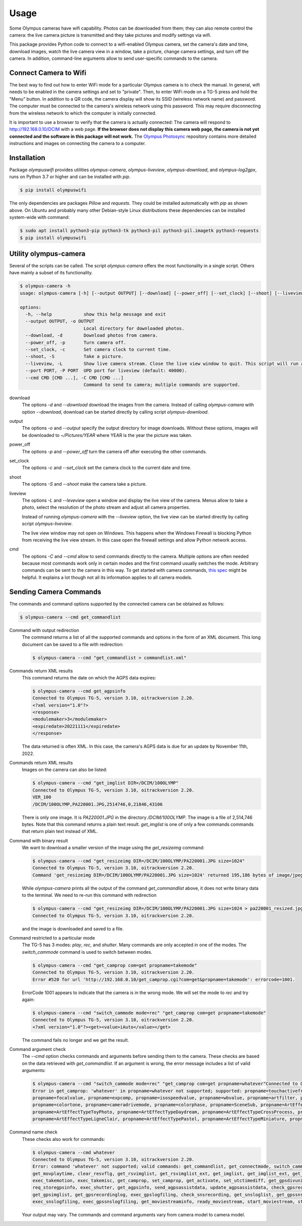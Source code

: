 Usage
=====

Some Olympus cameras have wifi capability. Photos can be downloaded from them;
they can also remote control the camera: the live camera picture is
transmitted and they take pictures and modify settings via wifi.

This package provides Python code to connect to a wifi-enabled Olympus
camera, set the camera's date and time, download images, watch the live camera
view in a window, take a picture, change camera settings, and turn off the
camera. In addition, command-line arguments allow to send user-specific commands
to the camera.

Connect Camera to Wifi
----------------------

The best way to find out how to enter WiFi mode for a particular Olympus camera
is to check the manual. In general, wifi needs to be enabled in the camera
settings and set to "private". Then, to enter WiFi mode on a TG-5 press and
hold the "Menu" button. In addition to a QR code, the camera display will show
its SSID (wireless network name) and password. The computer must be connected
to the camera's wireless network using this password. This may require
disconnecting from the wireless network to which the computer is initially
connected.

It is important to use a browser to verify that the camera is actually
connected: The camera will respond to
`http://192.168.0.10/DCIM <http://192.168.0.10/DCIM>`_ with a web page.
**If the browser does not display this camera web page, the camera is not yet
connected and the software in this package will not work.**
The `Olympus Photosync <https://github.com/mauriciojost/olympus-photosync>`_
repository contains more detailed instructions and images on connecting the
camera to a computer.


.. _installation:

Installation
------------

Package *olympuswifi* provides utilities *olympus-camera*, *olympus-liveview*,
*olympus-download*, and *olympus-log2gpx*, runs on Python 3.7 or higher
and can be installed with *pip*.

.. code-block:: console

   $ pip install olympuswifi

The only dependencies are packages *Pillow* and *requests*. They could be
installed automatically with *pip* as shown above. On Ubuntu and probably many
other Debian-style Linux distributions these dependencies can be installed
system-wide with command:

.. code-block:: console

   $ sudo apt install python3-pip python3-tk python3-pil python3-pil.imagetk python3-requests
   $ pip install olympuswifi


.. _utility:

Utility olympus-camera
----------------------

Several of the scripts can be called. The script *olympus-camera* offers the
most functionality in a single script. Others have mainly a subset of its
functionality.

.. code-block:: console

   $ olympus-camera -h
   usage: olympus-camera [-h] [--output OUTPUT] [--download] [--power_off] [--set_clock] [--shoot] [--liveview] [--port PORT] [--cmd CMD [CMD ...]]

   options:
     -h, --help            show this help message and exit
     --output OUTPUT, -o OUTPUT
                           Local directory for downloaded photos.
     --download, -d        Download photos from camera.
     --power_off, -p       Turn camera off.
     --set_clock, -c       Set camera clock to current time.
     --shoot, -S           Take a picture.
     --liveview, -L        Show live camera stream. Close the live view window to quit. This script will run a few more seconds, then exit.
     --port PORT, -P PORT  UPD port for liveview (default: 40000).
     --cmd CMD [CMD ...], -C CMD [CMD ...]
                           Command to send to camera; multiple commands are supported.


download
  The options *-d* and *--download* download the images from the camera. Instead
  of calling *olympus-camera* with option *--download*, download can
  be started directly by calling script *olympus-download*.

output
  The options *-o* and *--output* specify the output directory for image
  downloads. Without these options, images will be downloaded to
  *~/Pictures/YEAR* where YEAR is the year the picture was taken.

power_off
  The options *-p* and *--power_off* turn the camera off after executing the
  other commands.

set_clock
  The options *-c* and *--set_clock* set the camera clock to the current date
  and time.

shoot
  The options *-S* and *--shoot* make the camera take a picture.

liveview
  The options *-L* and *--leveview* open a window and display the live view
  of the camera. Menus allow to take a photo, select the resolution of the
  photo stream and adjust all camera properties.

  .. image:: liveview.png
     :alt: image of camera's liveview

  Instead of running *olympus-camera* with the *--liveview* option, the live
  view can be started directly by calling script *olympus-liveview*.

  The live view window may not open on Windows. This happens when the Windows
  Firewall is blocking Python from receiving the live view stream. In this case
  open the firewall settings and allow Python network access.

cmd
  The options *-C* and *--cmd* allow to send commands directly to the camera.
  Multiple options are often needed because most commands work only in certain
  modes and the first command usually switches the mode.
  Arbitrary commands can be sent to the camera in this way. To get started
  with camera commands, `this spec <https://raw.githubusercontent.com/ccrome/olympus-omd-remote-control/master/OPC_Communication_Protocol_EN_1.0a/OPC_Communication_Protocol_EN_1.0a.pdf>`_ might be helpful. It explains a lot though not all
  its information applies to all camera models.

Sending Camera Commands
-----------------------

The commands and command options supported by the connected camera can be
obtained as follows:

.. code-block:: console

   $ olympus-camera --cmd get_commandlist

Command with output redirection
   The command returns a list of all the supported commands and options in the
   form of an XML document. This long document can be saved to a file with
   redirection:

   .. code-block:: console

      $ olympus-camera --cmd "get_commandlist > commandlist.xml"

Commands return XML results
   This command returns the date on which the AGPS data expires:

   .. code-block:: console

      $ olympus-camera --cmd get_agpsinfo
      Connected to Olympus TG-5, version 3.10, oitrackversion 2.20.
      <?xml version="1.0"?>
      <response>
      <modulemaker>3</modulemaker>
      <expiredate>20221111</expiredate>
      </response>

   The data returned is often XML. In this case, the camera's AGPS data is
   due for an update by November 11th, 2022.

Commands return XML results
   Images on the camera can also be listed:

   .. code-block:: console

      $ olympus-camera --cmd "get_imglist DIR=/DCIM/100OLYMP"
      Connected to Olympus TG-5, version 3.10, oitrackversion 2.20.
      VER_100
      /DCIM/100OLYMP,PA220001.JPG,2514746,0,21846,43106
   
   There is only one image. It is *PA220001.JPG* in the directory
   */DCIM/100OLYMP*. The image is a file of 2,514,746 bytes. Note that this
   command returns a plain text result. *get_imglist* is one of only  a few
   commands commands that return plain text instead of XML.

Command with binary result
   We want to download a smaller version of the image using the
   *get_resizeimg* command:

   .. code-block:: console

      $ olympus-camera --cmd "get_resizeimg DIR=/DCIM/100OLYMP/PA220001.JPG size=1024"
      Connected to Olympus TG-5, version 3.10, oitrackversion 2.20.
      Command 'get_resizeimg DIR=/DCIM/100OLYMP/PA220001.JPG size=1024' returned 195,186 bytes of image/jpeg. Re-run with redirection to obtain data.

   While *olympus-camera* prints all the output of the command
   *get_commandlist* above, it does not write binary data to the terminal. We
   need to re-run this command with redirection

   .. code-block:: console

      $ olympus-camera --cmd "get_resizeimg DIR=/DCIM/100OLYMP/PA220001.JPG size=1024 > pa220001_resized.jpg"
      Connected to Olympus TG-5, version 3.10, oitrackversion 2.20.

   and the image is downloaded and saved to a file.

Command restricted to a particular mode
   The TG-5 has 3 modes: *play*, *rec*, and *shutter*. Many commands are only
   accepted in one of the modes. The *switch_cammode* command is used to switch
   between modes.

   .. code-block:: console

      $ olympus-camera --cmd "get_camprop com=get propname=takemode"
      Connected to Olympus TG-5, version 3.10, oitrackversion 2.20.
      Error #520 for url 'http://192.168.0.10/get_camprop.cgi?com=get&propname=takemode': errorcode=1001.

   ErrorCode 1001 appears to indicate that the camera is in the wrong mode. We
   will set the mode to *rec* and try again:

   .. code-block:: console

      $ olympus-camera --cmd "switch_cammode mode=rec" "get_camprop com=get propname=takemode"
      Connected to Olympus TG-5, version 3.10, oitrackversion 2.20.
      <?xml version="1.0"?><get><value>iAuto</value></get>

   The command fails no longer and we get the result.

Command argument check
   The *--cmd* option checks commands and arguments before sending them to the
   camera. These checks are based on the data retrieved with *get_commandlist*.
   If an argument is wrong, the error message includes a list of valid
   arguments:

   .. code-block:: console

      $ olympus-camera --cmd "switch_cammode mode=rec" "get_camprop com=get propname=whatever"Connected to Olympus TG-5, version 3.10, oitrackversion 2.20.
      Error in get_camprop: 'whatever' in propname=whatever not supported; supported: propname=touchactiveframe, propname=takemode, propname=drivemode,
      propname=focalvalue, propname=expcomp, propname=isospeedvalue, propname=wbvalue, propname=artfilter, propname=supermacrosub, propname=supermacrozoom,
      propname=colortone, propname=cameradrivemode, propname=colorphase, propname=SceneSub, propname=ArtEffectTypePopart, propname=ArtEffectTypeRoughMonochrome,
      propname=ArtEffectTypeToyPhoto, propname=ArtEffectTypeDaydream, propname=ArtEffectTypeCrossProcess, propname=ArtEffectTypeDramaticTone,
      propname=ArtEffectTypeLigneClair, propname=ArtEffectTypePastel, propname=ArtEffectTypeMiniature, propname=ArtEffectTypeVintage, propname=ArtEffectTypePartcolor.

Command name check
   These checks also work for commands:

   .. code-block:: console

      $ olympus-camera --cmd whatever
      Connected to Olympus TG-5, version 3.10, oitrackversion 2.20.
      Error: command 'whatever' not supported; valid commands: get_commandlist, get_connectmode, switch_cammode, get_caminfo, exec_pwoff, get_resizeimg,
      get_movplaytime, clear_resvflg, get_rsvimglist, get_rsvimglist_ext, get_imglist, get_imglist_ext, get_thumbnail, get_screennail, get_movfileinfo,
      exec_takemotion, exec_takemisc, get_camprop, set_camprop, get_activate, set_utctimediff, get_gpsdivunit, get_unusedcapacity, get_dcffilenum, req_attachexifgps,
      req_storegpsinfo, exec_shutter, get_agpsinfo, send_agpsassistdata, update_agpsassistdata, check_gpsrecording, check_mountmedia, get_gpsloglist,
      get_gpsimglist, get_gpsrecordinglog, exec_gpslogfiling, check_snsrecording, get_snsloglist, get_gpssnsimglist, get_snsrecordinglog,
      exec_snslogfiling, exec_gpssnslogfiling, get_moviestreaminfo, ready_moviestream, start_moviestream, stop_moviestream, exit_moviestream.

   Your output may vary. The commands and command arguments vary from camera
   model to camera model.
